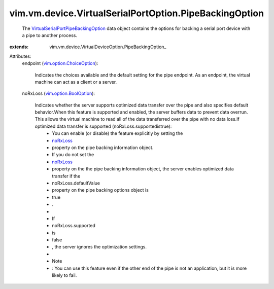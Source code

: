 
vim.vm.device.VirtualSerialPortOption.PipeBackingOption
=======================================================
  The `VirtualSerialPortPipeBackingOption <vim/vm/device/VirtualSerialPortOption/PipeBackingOption.rst>`_ data object contains the options for backing a serial port device with a pipe to another process.
:extends: vim.vm.device.VirtualDeviceOption.PipeBackingOption_

Attributes:
    endpoint (`vim.option.ChoiceOption <vim/option/ChoiceOption.rst>`_):

       Indicates the choices available and the default setting for the pipe endpoint. As an endpoint, the virtual machine can act as a client or a server.
    noRxLoss (`vim.option.BoolOption <vim/option/BoolOption.rst>`_):

       Indicates whether the server supports optimized data transfer over the pipe and also specifies default behavior.When this feature is supported and enabled, the server buffers data to prevent data overrun. This allows the virtual machine to read all of the data transferred over the pipe with no data loss.If optimized data transfer is supported (noRxLoss.supportedistrue):
        * You can enable (or disable) the feature explicitly by setting the
        * `noRxLoss <vim/vm/device/VirtualSerialPort/PipeBackingInfo.rst#noRxLoss>`_
        * property on the pipe backing information object.
        * If you do not set the
        * `noRxLoss <vim/vm/device/VirtualSerialPort/PipeBackingInfo.rst#noRxLoss>`_
        * property on the the pipe backing information object, the server enables optimized data transfer if the
        * noRxLoss.defaultValue
        * property on the pipe backing options object is
        * true
        * .
        * 
        * If
        * noRxLoss.supported
        * is
        * false
        * , the server ignores the optimization settings.
        * 
        * Note
        * : You can use this feature even if the other end of the pipe is not an application, but it is more likely to fail.
